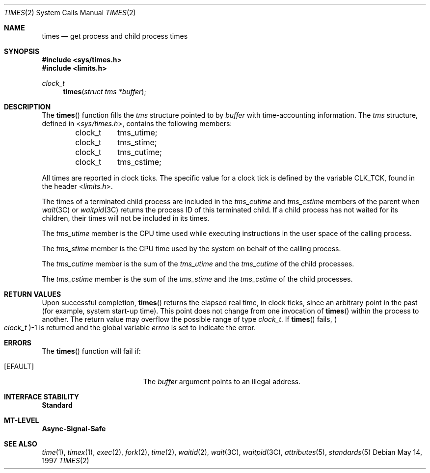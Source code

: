 .\"
.\" The contents of this file are subject to the terms of the
.\" Common Development and Distribution License (the "License").
.\" You may not use this file except in compliance with the License.
.\"
.\" You can obtain a copy of the license at usr/src/OPENSOLARIS.LICENSE
.\" or http://www.opensolaris.org/os/licensing.
.\" See the License for the specific language governing permissions
.\" and limitations under the License.
.\"
.\" When distributing Covered Code, include this CDDL HEADER in each
.\" file and include the License file at usr/src/OPENSOLARIS.LICENSE.
.\" If applicable, add the following below this CDDL HEADER, with the
.\" fields enclosed by brackets "[]" replaced with your own identifying
.\" information: Portions Copyright [yyyy] [name of copyright owner]
.\"
.\"
.\" Copyright 1989 AT&T
.\" Copyright (c) 1997, Sun Microsystems, Inc. All Rights Reserved
.\"
.Dd May 14, 1997
.Dt TIMES 2
.Os
.Sh NAME
.Nm times
.Nd get process and child process times
.Sh SYNOPSIS
.In sys/times.h
.In limits.h
.Ft clock_t
.Fn times "struct tms *buffer"
.Sh DESCRIPTION
The
.Fn times
function fills the
.Vt tms
structure pointed to by
.Fa buffer
with time-accounting information.
The
.Vt tms
structure, defined in
.In sys/times.h ,
contains the following members:
.Bd -literal -offset indent
clock_t	tms_utime;
clock_t	tms_stime;
clock_t	tms_cutime;
clock_t	tms_cstime;
.Ed
.Pp
All times are reported in clock ticks.
The specific value for a clock tick is defined by the variable
.Dv CLK_TCK ,
found in the header
.In limits.h .
.Pp
The times of a terminated child process are included in the
.Va tms_cutime
and
.Va tms_cstime
members of the parent when
.Xr wait 3C
or
.Xr waitpid 3C
returns the process ID of this terminated child.
If a child process has not waited for its children, their times will not be
included in its times.
.Pp
The
.Va tms_utime
member is the CPU time used while executing instructions in the user space of
the calling process.
.Pp
The
.Va tms_stime
member is the CPU time used by the system on behalf of the calling process.
.Pp
The
.Va tms_cutime
member is the sum of the
.Va tms_utime
and the
.Va tms_cutime
of the child processes.
.Pp
The
.Va tms_cstime
member is the sum of the
.Va tms_stime
and the
.Va tms_cstime
of the child processes.
.Sh RETURN VALUES
Upon successful completion,
.Fn times
returns the elapsed real time, in clock ticks, since an arbitrary point in the
past (for example, system start-up time).
This point does not change from one invocation of
.Fn times
within the process to another.
The return value may overflow the possible range of
type
.Vt clock_t .
If
.Fn times
fails,
.Po Vt clock_t Pc Ns -1
is returned and the global variable
.Va errno
is set to indicate the error.
.Sh ERRORS
The
.Fn times
function will fail if:
.Bl -tag -width Er
.It Bq Er EFAULT
The
.Fa buffer
argument points to an illegal address.
.El
.Sh INTERFACE STABILITY
.Sy Standard
.Sh MT-LEVEL
.Sy Async-Signal-Safe
.Sh SEE ALSO
.Xr time 1 ,
.Xr timex 1 ,
.Xr exec 2 ,
.Xr fork 2 ,
.Xr time 2 ,
.Xr waitid 2 ,
.Xr wait 3C ,
.Xr waitpid 3C ,
.Xr attributes 5 ,
.Xr standards 5
